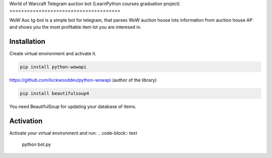 World of Warcraft Telegram auction bot 
(LearnPython courses graduation project)
======================================

WoW Auc tg-bot is a simple bot for telegram, that parses WoW auction house lots information from auction house AP
and shows you the most profitable item lot you are interesed in.

Installation
============

Create virtual environment  and activate it.

.. code-block:: text

    pip install python-wowapi

https://github.com/lockwooddev/python-wowapi (author of the library)

.. code-block:: text

    pip install beautifulsoup4

You need BeautifulSoup for updating your database of items.

Activation
==========

Activate your virtual environment and run:
.. code-block:: text

    python bot.py
